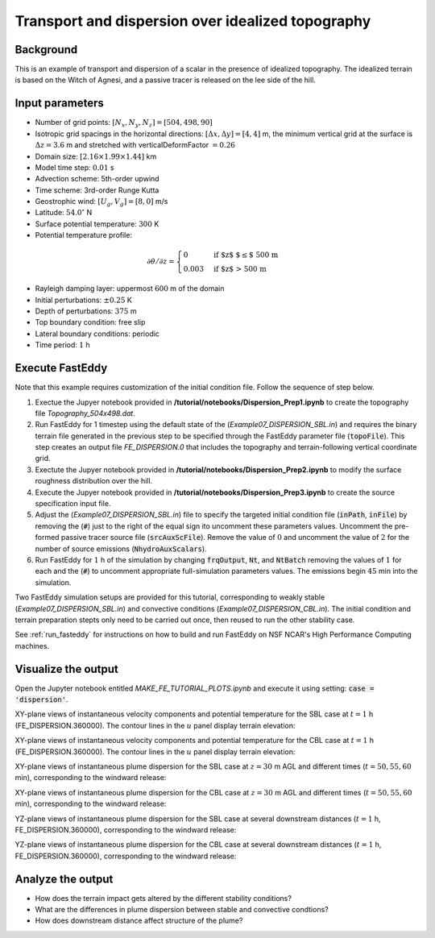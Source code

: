 ==================================================
Transport and dispersion over idealized topography
==================================================

Background
----------

This is an example of transport and dispersion of a scalar in the presence of idealized topography. The idealized terrain is based on the Witch of Agnesi, and a passive tracer is released on the lee side of the hill.

Input parameters
----------------

* Number of grid points: :math:`[N_x,N_y,N_z]=[504,498,90]`
* Isotropic grid spacings in the horizontal directions: :math:`[\Delta x,\Delta y]=[4,4]` m, the minimum vertical grid at the surface is :math:`\Delta z=3.6` m and stretched with verticalDeformFactor :math:`=0.26`
* Domain size: :math:`[2.16 \times 1.99 \times 1.44]` km
* Model time step: :math:`0.01` s
* Advection scheme: 5th-order upwind
* Time scheme: 3rd-order Runge Kutta
* Geostrophic wind: :math:`[U_g,V_g]=[8,0]` m/s
* Latitude: :math:`54.0^{\circ}` N
* Surface potential temperature: :math:`300` K
* Potential temperature profile:

.. math::
  \partial{\theta}/\partial z =
    \begin{cases}
      0 & \text{if $z$ $\le$ 500 m}\\
      0.003 & \text{if $z$ > 500 m}
    \end{cases} 

* Rayleigh damping layer: uppermost :math:`600` m of the domain
* Initial perturbations: :math:`\pm 0.25` K 
* Depth of perturbations: :math:`375` m
* Top boundary condition: free slip
* Lateral boundary conditions: periodic
* Time period: :math:`1` h

Execute FastEddy
----------------

Note that this example requires customization of the initial condition file. Follow the sequence of step below.

#. Exectue the Jupyer notebook provided in **/tutorial/notebooks/Dispersion_Prep1.ipynb** to create the topography file *Topography_504x498.dat*. 
#. Run FastEddy for 1 timestep using the default state of the (*Example07_DISPERSION_SBL.in*) and requires the binary terrain file generated in the previous step to be specified through the FastEddy parameter file (:code:`topoFile`). This step creates an output file *FE_DISPERSION.0* that includes the topography and terrain-following vertical coordinate grid. 
#. Exectute the Jupyer notebook provided in **/tutorial/notebooks/Dispersion_Prep2.ipynb** to modify the surface roughness distribution over the hill. 
#. Execute the Jupyer notebook provided in **/tutorial/notebooks/Dispersion_Prep3.ipynb** to create the source specification input file. 
#. Adjust the (*Example07_DISPERSION_SBL.in*) file to specify the targeted initial condition file (:code:`inPath`, :code:`inFile`) by removing the (:code:`#`) just to the right of the equal sign ito uncomment these parameters values. Uncomment the pre-formed passive tracer source file (:code:`srcAuxScFile`). Remove the value of :math:`0` and uncomment the value of :math:`2` for the number of source emissions (:code:`NhydroAuxScalars`).
#. Run FastEddy for :math:`1` h of the simulation by changing :code:`frqOutput`, :code:`Nt`, and :code:`NtBatch` removing the values of :math:`1` for each and the (:code:`#`) to uncomment appropriate full-simulation parameters values. The emissions begin :math:`45` min into the simulation.  
   
Two FastEddy simulation setups are provided for this tutorial, corresponding to weakly stable (*Example07_DISPERSION_SBL.in*) and convective conditions (*Example07_DISPERSION_CBL.in*). The initial condition and terrain preparation stepts only need to be carried out once, then reused to run the other stability case.

See :ref:`run_fasteddy` for instructions on how to build and run FastEddy on NSF NCAR's High Performance Computing machines.

Visualize the output
--------------------

Open the Jupyter notebook entitled *MAKE_FE_TUTORIAL_PLOTS.ipynb* and execute it using setting: :code:`case = 'dispersion'`.

XY-plane views of instantaneous velocity components and potential temperature for the SBL case at :math:`t=1` h (FE_DISPERSION.360000). The contour lines in the :math:`u` panel display terrain elevation:

.. image:: ../images/UVWTHETA-XY-dispersion_SBL.png
  :width: 1200
  :alt: Alternative text

XY-plane views of instantaneous velocity components and potential temperature for the CBL case at :math:`t=1` h (FE_DISPERSION.360000). The contour lines in the :math:`u` panel display terrain elevation:

.. image:: ../images/UVWTHETA-XY-dispersion_CBL.png
  :width: 1200
  :alt: Alternative text

XY-plane views of instantaneous plume dispersion for the SBL case at :math:`z=30` m AGL and different times (:math:`t=50,55,60` min), corresponding to the windward release:

.. image:: ../images/CONCENTRATION-XY-dispersion_SBL.png
  :width: 1200
  :alt: Alternative text

XY-plane views of instantaneous plume dispersion for the CBL case at :math:`z=30` m AGL and different times (:math:`t=50,55,60` min), corresponding to the windward release:

.. image:: ../images/CONCENTRATION-XY-dispersion_CBL.png
  :width: 1200
  :alt: Alternative text

YZ-plane views of instantaneous plume dispersion for the SBL case at several downstream distances (:math:`t=1` h, FE_DISPERSION.360000), corresponding to the windward release:

.. image:: ../images/CONCENTRATION-YZ-dispersion_SBL.png
  :width: 1200
  :alt: Alternative text

YZ-plane views of instantaneous plume dispersion for the CBL case at several downstream distances (:math:`t=1` h, FE_DISPERSION.360000), corresponding to the windward release:

.. image:: ../images/CONCENTRATION-YZ-dispersion_CBL.png
  :width: 1200
  :alt: Alternative text

Analyze the output
------------------

* How does the terrain impact gets altered by the different stability conditions?
* What are the differences in plume dispersion between stable and convective condtions?
* How does downstream distance affect structure of the plume?
